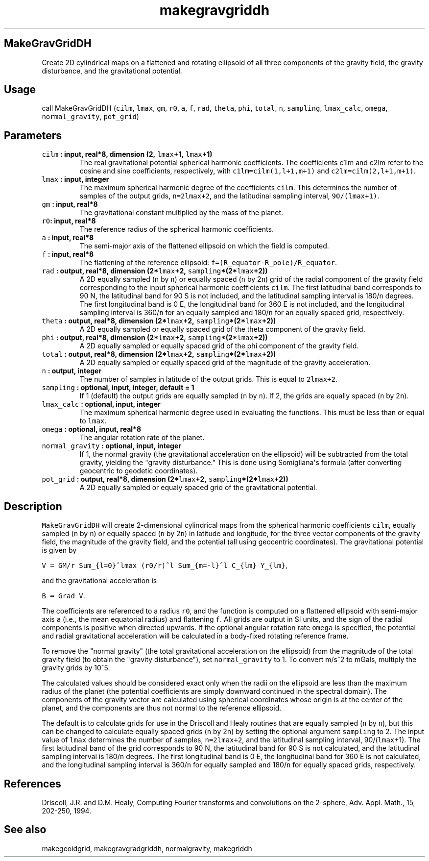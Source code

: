 .TH "makegravgriddh" "1" "2015\-04\-27" "Fortran 95" "SHTOOLS 3.1"
.SH MakeGravGridDH
.PP
Create 2D cylindrical maps on a flattened and rotating ellipsoid of all
three components of the gravity field, the gravity disturbance, and the
gravitational potential.
.SH Usage
.PP
call MakeGravGridDH (\f[C]cilm\f[], \f[C]lmax\f[], \f[C]gm\f[],
\f[C]r0\f[], \f[C]a\f[], \f[C]f\f[], \f[C]rad\f[], \f[C]theta\f[],
\f[C]phi\f[], \f[C]total\f[], \f[C]n\f[], \f[C]sampling\f[],
\f[C]lmax_calc\f[], \f[C]omega\f[], \f[C]normal_gravity\f[],
\f[C]pot_grid\f[])
.SH Parameters
.TP
.B \f[C]cilm\f[] : input, real*8, dimension (2, \f[C]lmax\f[]+1, \f[C]lmax\f[]+1)
The real gravitational potential spherical harmonic coefficients.
The coefficients c1lm and c2lm refer to the cosine and sine
coefficients, respectively, with \f[C]c1lm=cilm(1,l+1,m+1)\f[] and
\f[C]c2lm=cilm(2,l+1,m+1)\f[].
.RS
.RE
.TP
.B \f[C]lmax\f[] : input, integer
The maximum spherical harmonic degree of the coefficients \f[C]cilm\f[].
This determines the number of samples of the output grids,
\f[C]n=2lmax+2\f[], and the latitudinal sampling interval,
\f[C]90/(lmax+1)\f[].
.RS
.RE
.TP
.B \f[C]gm\f[] : input, real*8
The gravitational constant multiplied by the mass of the planet.
.RS
.RE
.TP
.B \f[C]r0\f[]: input, real*8
The reference radius of the spherical harmonic coefficients.
.RS
.RE
.TP
.B \f[C]a\f[] : input, real*8
The semi\-major axis of the flattened ellipsoid on which the field is
computed.
.RS
.RE
.TP
.B \f[C]f\f[] : input, real*8
The flattening of the reference ellipsoid:
\f[C]f=(R_equator\-R_pole)/R_equator\f[].
.RS
.RE
.TP
.B \f[C]rad\f[] : output, real*8, dimension (2*\f[C]lmax\f[]+2, \f[C]sampling\f[]*(2*\f[C]lmax\f[]+2))
A 2D equally sampled (\f[C]n\f[] by \f[C]n\f[]) or equally spaced
(\f[C]n\f[] by 2\f[C]n\f[]) grid of the radial component of the gravity
field corresponding to the input spherical harmonic coefficients
\f[C]cilm\f[].
The first latitudinal band corresponds to 90 N, the latitudinal band for
90 S is not included, and the latitudinal sampling interval is
180/\f[C]n\f[] degrees.
The first longitudinal band is 0 E, the longitudinal band for 360 E is
not included, and the longitudinal sampling interval is 360/\f[C]n\f[]
for an equally sampled and 180/\f[C]n\f[] for an equally spaced grid,
respectively.
.RS
.RE
.TP
.B \f[C]theta\f[] : output, real*8, dimension (2*\f[C]lmax\f[]+2, \f[C]sampling\f[]*(2*\f[C]lmax\f[]+2))
A 2D equally sampled or equally spaced grid of the theta component of
the gravity field.
.RS
.RE
.TP
.B \f[C]phi\f[] : output, real*8, dimension (2*\f[C]lmax\f[]+2, \f[C]sampling\f[]*(2*\f[C]lmax\f[]+2))
A 2D equally sampled or equally spaced grid of the phi component of the
gravity field.
.RS
.RE
.TP
.B \f[C]total\f[] : output, real*8, dimension (2*\f[C]lmax\f[]+2, \f[C]sampling\f[]*(2*\f[C]lmax\f[]+2))
A 2D equally sampled or equally spaced grid of the magnitude of the
gravity acceleration.
.RS
.RE
.TP
.B \f[C]n\f[] : output, integer
The number of samples in latitude of the output grids.
This is equal to \f[C]2lmax+2\f[].
.RS
.RE
.TP
.B \f[C]sampling\f[] : optional, input, integer, default = 1
If 1 (default) the output grids are equally sampled (\f[C]n\f[] by
\f[C]n\f[]).
If 2, the grids are equally spaced (\f[C]n\f[] by 2\f[C]n\f[]).
.RS
.RE
.TP
.B \f[C]lmax_calc\f[] : optional, input, integer
The maximum spherical harmonic degree used in evaluating the functions.
This must be less than or equal to \f[C]lmax\f[].
.RS
.RE
.TP
.B \f[C]omega\f[] : optional, input, real*8
The angular rotation rate of the planet.
.RS
.RE
.TP
.B \f[C]normal_gravity\f[] : optional, input, integer
If 1, the normal gravity (the gravitational acceleration on the
ellipsoid) will be subtracted from the total gravity, yielding the
"gravity disturbance." This is done using Somigliana\[aq]s formula
(after converting geocentric to geodetic coordinates).
.RS
.RE
.TP
.B \f[C]pot_grid\f[] : output, real*8, dimension (2*\f[C]lmax\f[]+2, \f[C]sampling\f[]*(2*\f[C]lmax\f[]+2))
A 2D equally sampled or equaly spaced grid of the gravitational
potential.
.RS
.RE
.SH Description
.PP
\f[C]MakeGravGridDH\f[] will create 2\-dimensional cylindrical maps from
the spherical harmonic coefficients \f[C]cilm\f[], equally sampled
(\f[C]n\f[] by \f[C]n\f[]) or equally spaced (\f[C]n\f[] by 2\f[C]n\f[])
in latitude and longitude, for the three vector components of the
gravity field, the magnitude of the gravity field, and the potential
(all using geocentric coordinates).
The gravitational potential is given by
.PP
\f[C]V\ =\ GM/r\ Sum_{l=0}^lmax\ (r0/r)^l\ Sum_{m=\-l}^l\ C_{lm}\ Y_{lm}\f[],
.PP
and the gravitational acceleration is
.PP
\f[C]B\ =\ Grad\ V\f[].
.PP
The coefficients are referenced to a radius \f[C]r0\f[], and the
function is computed on a flattened ellipsoid with semi\-major axis
\f[C]a\f[] (i.e., the mean equatorial radius) and flattening \f[C]f\f[].
All grids are output in SI units, and the sign of the radial components
is positive when directed upwards.
If the optional angular rotation rate \f[C]omega\f[] is specified, the
potential and radial gravitational acceleration will be calculated in a
body\-fixed rotating reference frame.
.PP
To remove the "normal gravity" (the total gravitational acceleration on
the ellipsoid) from the magnitude of the total gravity field (to obtain
the "gravity disturbance"), set \f[C]normal_gravity\f[] to 1.
To convert m/s^2 to mGals, multiply the gravity grids by 10^5.
.PP
The calculated values should be considered exact only when the radii on
the ellipsoid are less than the maximum radius of the planet (the
potential coefficients are simply downward continued in the spectral
domain).
The components of the gravity vector are calculated using spherical
coordinates whose origin is at the center of the planet, and the
components are thus not normal to the reference ellipsoid.
.PP
The default is to calculate grids for use in the Driscoll and Healy
routines that are equally sampled (\f[C]n\f[] by \f[C]n\f[]), but this
can be changed to calculate equally spaced grids (\f[C]n\f[] by
2\f[C]n\f[]) by setting the optional argument \f[C]sampling\f[] to 2.
The input value of \f[C]lmax\f[] determines the number of samples,
\f[C]n=2lmax+2\f[], and the latitudinal sampling interval,
90/(\f[C]lmax\f[]+1).
The first latitudinal band of the grid corresponds to 90 N, the
latitudinal band for 90 S is not calculated, and the latitudinal
sampling interval is 180/\f[C]n\f[] degrees.
The first longitudinal band is 0 E, the longitudinal band for 360 E is
not calculated, and the longitudinal sampling interval is 360/\f[C]n\f[]
for equally sampled and 180/\f[C]n\f[] for equally spaced grids,
respectively.
.SH References
.PP
Driscoll, J.R.
and D.M.
Healy, Computing Fourier transforms and convolutions on the 2\-sphere,
Adv.
Appl.
Math., 15, 202\-250, 1994.
.SH See also
.PP
makegeoidgrid, makegravgradgriddh, normalgravity, makegriddh
